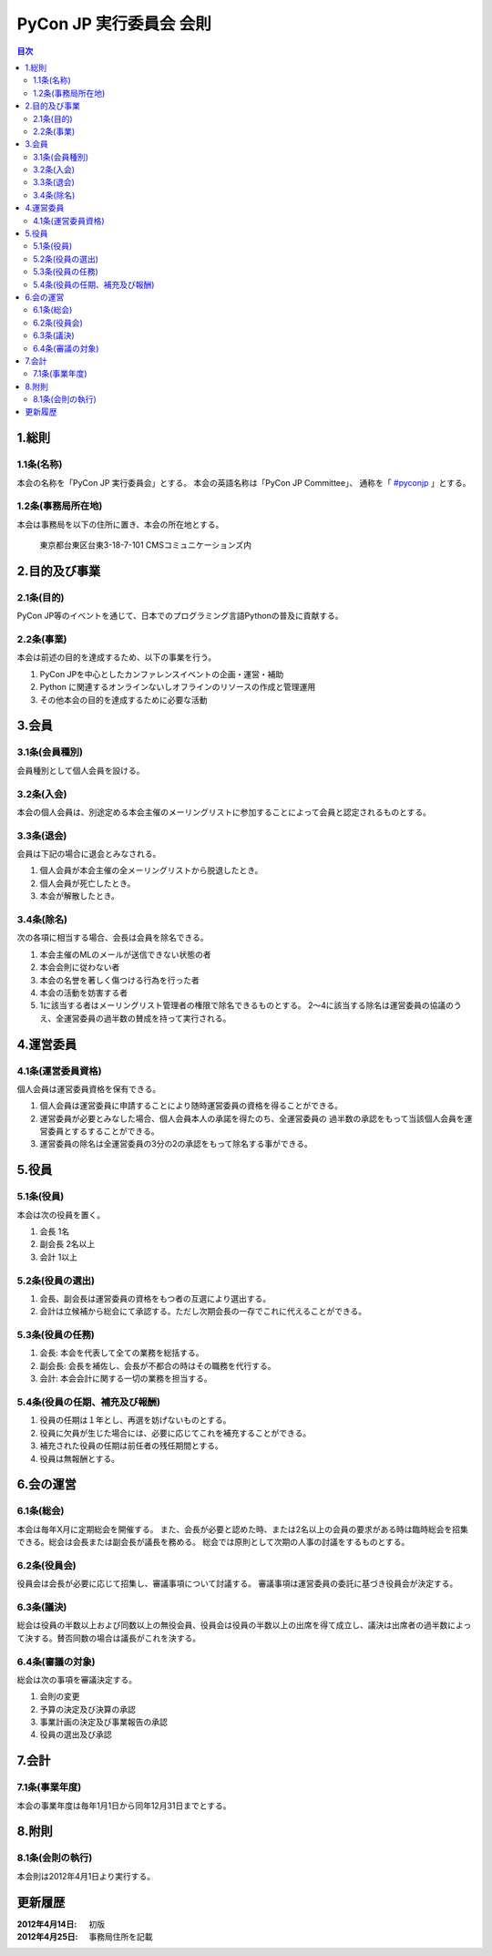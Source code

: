 ==========================
 PyCon JP 実行委員会 会則
==========================

.. contents:: 目次

1.総則
======

1.1条(名称)
-----------
本会の名称を「PyCon JP 実行委員会」とする。
本会の英語名称は「PyCon JP Committee」、
通称を「 `#pyconjp <http://twitter.com/search=#pyconjp>`_ 」とする。

1.2条(事務局所在地)
-------------------
本会は事務局を以下の住所に置き、本会の所在地とする。

   東京都台東区台東3-18-7-101 CMSコミュニケーションズ内 

2.目的及び事業
==============

2.1条(目的)
-----------
PyCon JP等のイベントを通じて、日本でのプログラミング言語Pythonの普及に貢献する。

2.2条(事業)
-----------
本会は前述の目的を達成するため、以下の事業を行う。

1. PyCon JPを中心としたカンファレンスイベントの企画・運営・補助
2. Python に関連するオンラインないしオフラインのリソースの作成と管理運用
3. その他本会の目的を達成するために必要な活動

3.会員
======

3.1条(会員種別)
---------------
会員種別として個人会員を設ける。

3.2条(入会)
-----------
本会の個人会員は、別途定める本会主催のメーリングリストに参加することによって会員と認定されるものとする。

3.3条(退会)
-----------
会員は下記の場合に退会とみなされる。

1. 個人会員が本会主催の全メーリングリストから脱退したとき。
2. 個人会員が死亡したとき。
3. 本会が解散したとき。

3.4条(除名)
-----------
次の各項に相当する場合、会長は会員を除名できる。

1. 本会主催のMLのメールが送信できない状態の者
2. 本会会則に従わない者
3. 本会の名誉を著しく傷つける行為を行った者
4. 本会の活動を妨害する者
5. 1に該当する者はメーリングリスト管理者の権限で除名できるものとする。
   2～4に該当する除名は運営委員の協議のうえ、全運営委員の過半数の賛成を持って実行される。

4.運営委員
==========

4.1条(運営委員資格)
-------------------
個人会員は運営委員資格を保有できる。

1. 個人会員は運営委員に申請することにより随時運営委員の資格を得ることができる。
2. 運営委員が必要とみなした場合、個人会員本人の承諾を得たのち、全運営委員の   過半数の承認をもって当該個人会員を運営委員とするすることができる。
3. 運営委員の除名は全運営委員の3分の2の承認をもって除名する事ができる。


5.役員
======

5.1条(役員)
-----------
本会は次の役員を置く。

1. 会長 1名
2. 副会長 2名以上
3. 会計 1以上

5.2条(役員の選出)
-----------------
1. 会長、副会長は運営委員の資格をもつ者の互選により選出する。
2. 会計は立候補から総会にて承認する。ただし次期会長の一存でこれに代えることができる。

5.3条(役員の任務)
-----------------
1. 会長: 本会を代表して全ての業務を総括する。
2. 副会長: 会長を補佐し、会長が不都合の時はその職務を代行する。
3. 会計: 本会会計に関する一切の業務を担当する。

5.4条(役員の任期、補充及び報酬)
-------------------------------
1. 役員の任期は１年とし、再選を妨げないものとする。
2. 役員に欠員が生じた場合には、必要に応じてこれを補充することができる。
3. 補充された役員の任期は前任者の残任期間とする。
4. 役員は無報酬とする。


6.会の運営
==========

6.1条(総会)
-----------
本会は毎年X月に定期総会を開催する。
また、会長が必要と認めた時、または2名以上の会員の要求がある時は臨時総会を招集できる。総会は会長または副会長が議長を務める。
総会では原則として次期の人事の討議をするものとする。

6.2条(役員会)
-------------
役員会は会長が必要に応じて招集し、審議事項について討議する。
審議事項は運営委員の委託に基づき役員会が決定する。

6.3条(議決)
-----------
総会は役員の半数以上および同数以上の無役会員、役員会は役員の半数以上の出席を得て成立し、議決は出席者の過半数によって決する。賛否同数の場合は議長がこれを決する。

6.4条(審議の対象)
-----------------
総会は次の事項を審議決定する。

1. 会則の変更
2. 予算の決定及び決算の承認
3. 事業計画の決定及び事業報告の承認
4. 役員の選出及び承認

7.会計
======

7.1条(事業年度)
---------------
本会の事業年度は毎年1月1日から同年12月31日までとする。

8.附則
======

8.1条(会則の執行)
-----------------
本会則は2012年4月1日より実行する。


更新履歴
========

:2012年4月14日: 初版
:2012年4月25日: 事務局住所を記載

